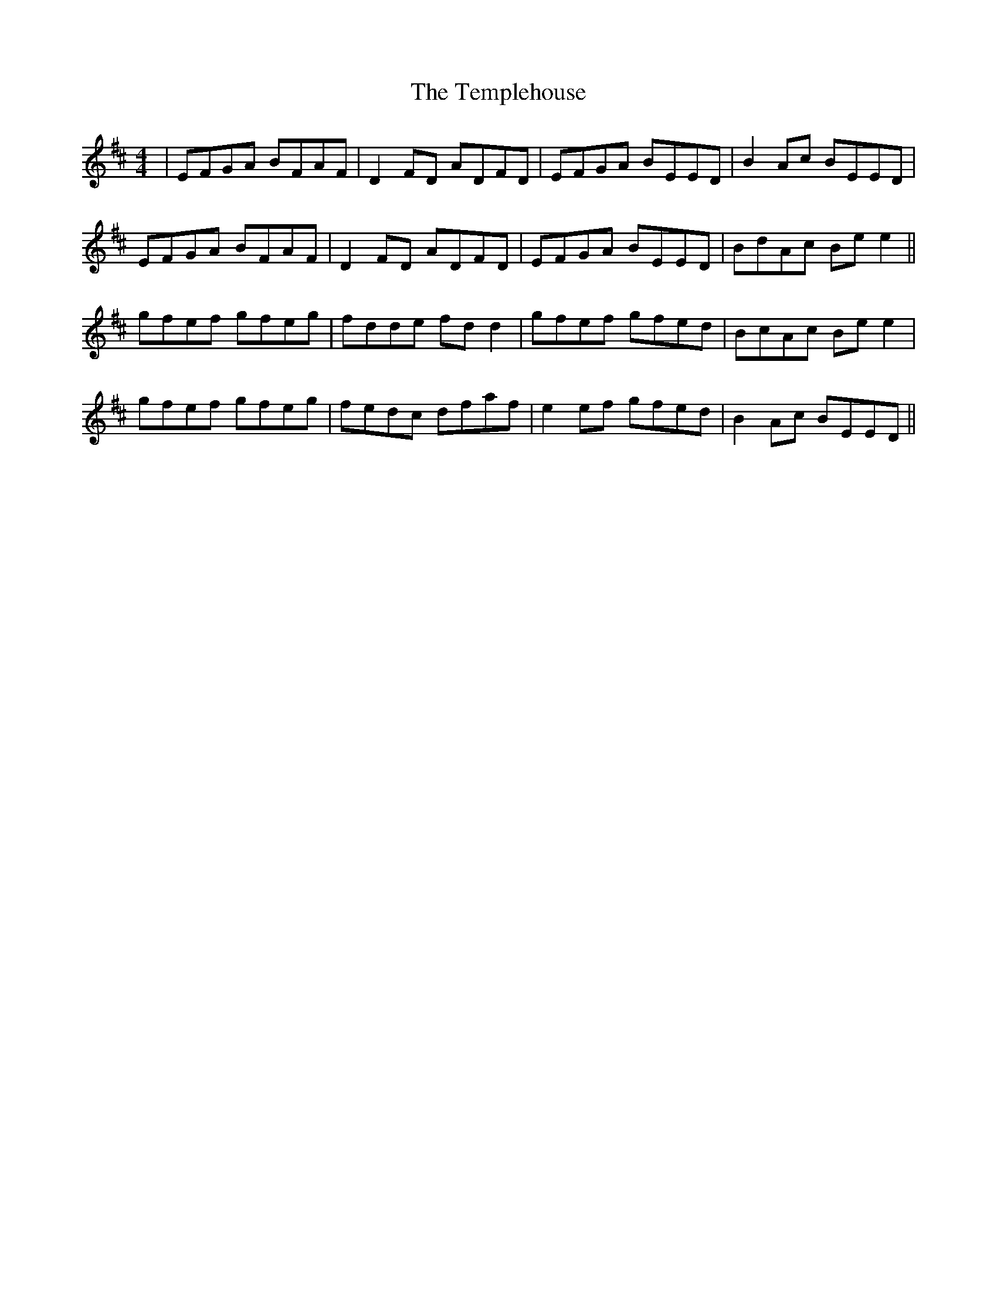 X: 39646
T: Templehouse, The
R: reel
M: 4/4
K: Edorian
|EFGA BFAF|D2FD ADFD|EFGA BEED|B2Ac BEED|
EFGA BFAF|D2FD ADFD|EFGA BEED|BdAc Bee2||
gfef gfeg|fdde fdd2|gfef gfed|BcAc Bee2|
gfef gfeg|fedc dfaf|e2ef gfed|B2Ac BEED||

